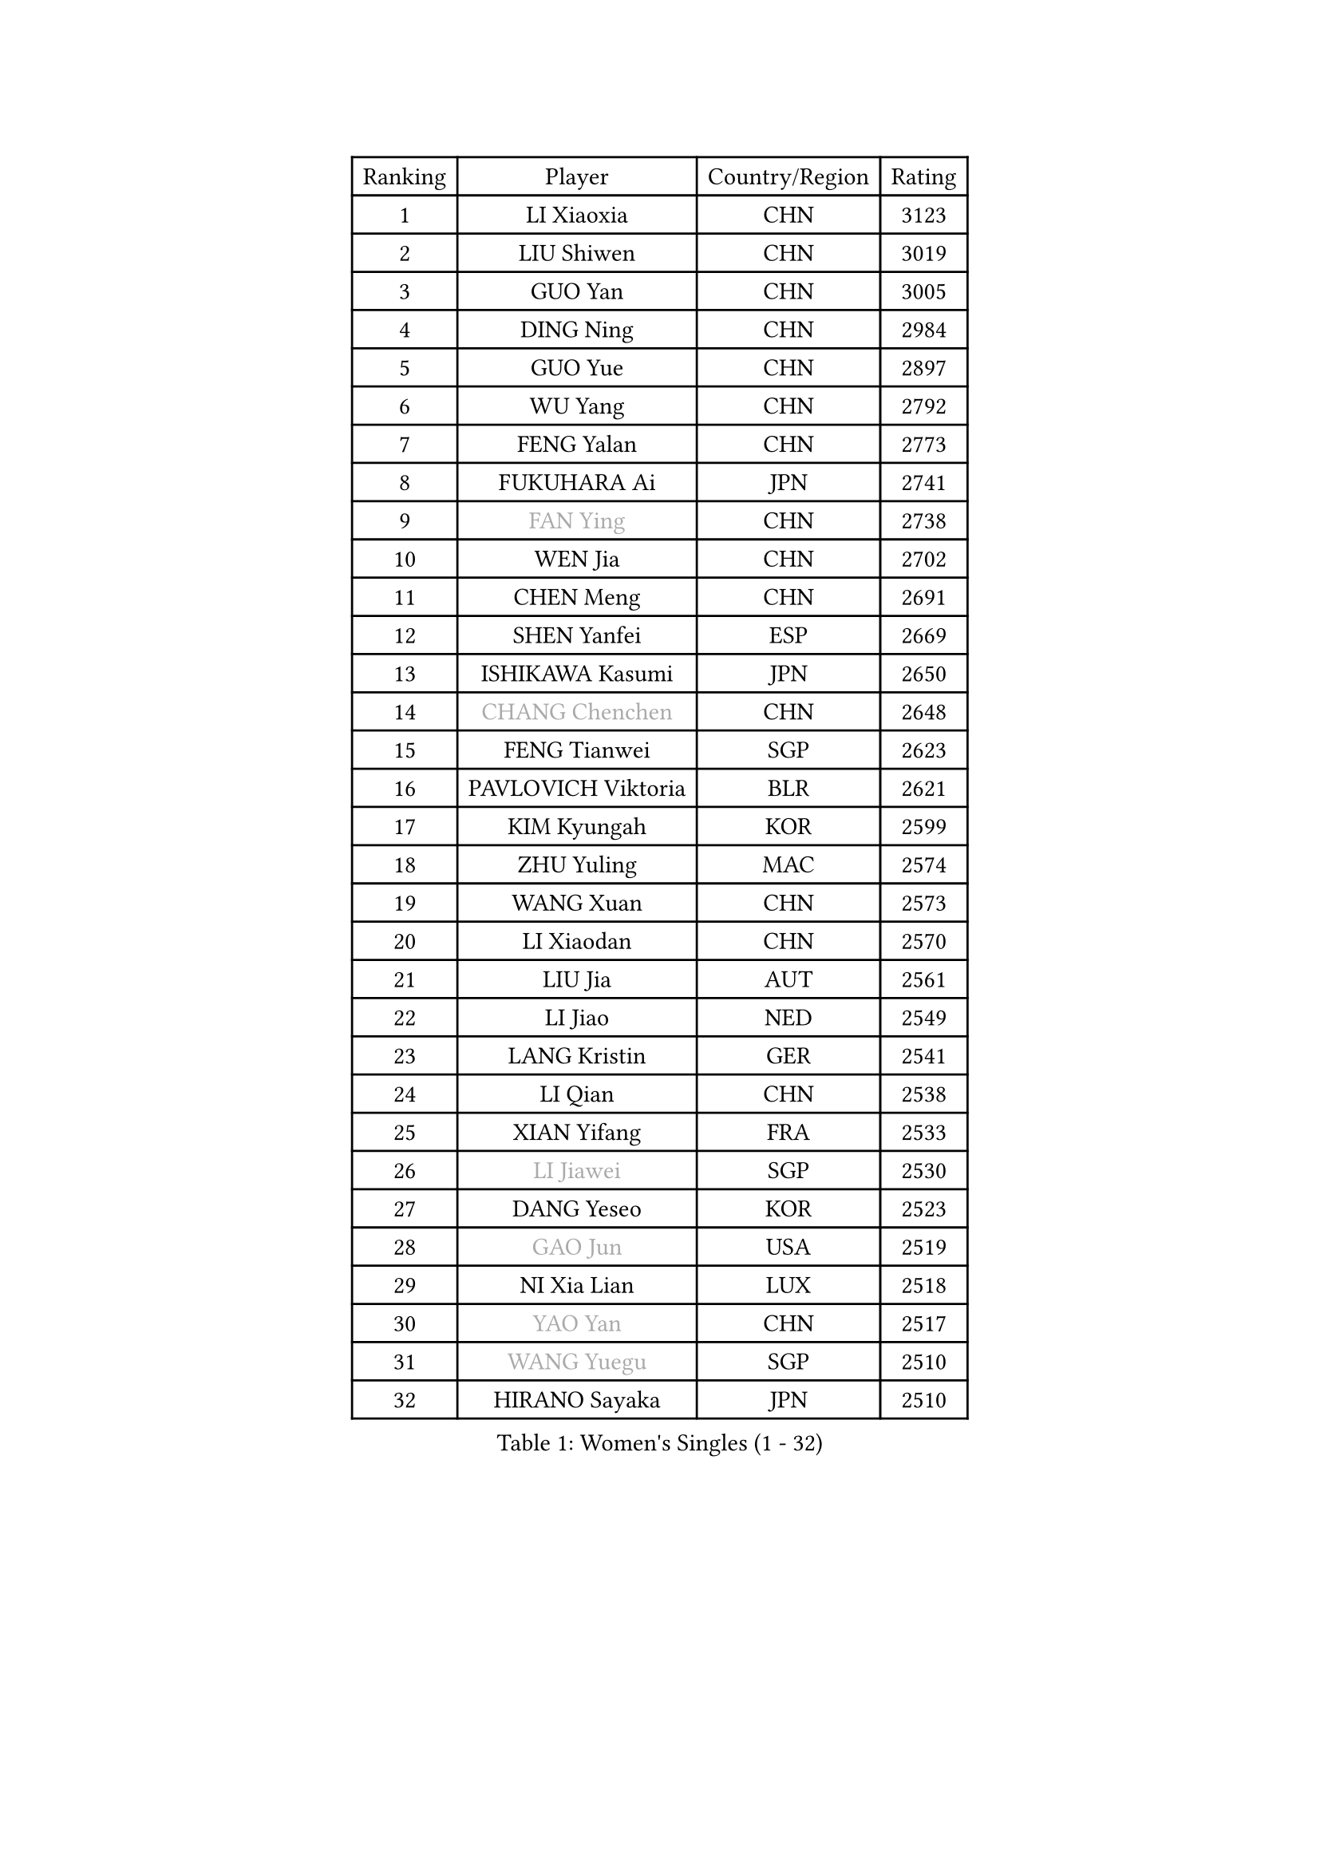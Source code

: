 
#set text(font: ("Courier New", "NSimSun"))
#figure(
  caption: "Women's Singles (1 - 32)",
    table(
      columns: 4,
      [Ranking], [Player], [Country/Region], [Rating],
      [1], [LI Xiaoxia], [CHN], [3123],
      [2], [LIU Shiwen], [CHN], [3019],
      [3], [GUO Yan], [CHN], [3005],
      [4], [DING Ning], [CHN], [2984],
      [5], [GUO Yue], [CHN], [2897],
      [6], [WU Yang], [CHN], [2792],
      [7], [FENG Yalan], [CHN], [2773],
      [8], [FUKUHARA Ai], [JPN], [2741],
      [9], [#text(gray, "FAN Ying")], [CHN], [2738],
      [10], [WEN Jia], [CHN], [2702],
      [11], [CHEN Meng], [CHN], [2691],
      [12], [SHEN Yanfei], [ESP], [2669],
      [13], [ISHIKAWA Kasumi], [JPN], [2650],
      [14], [#text(gray, "CHANG Chenchen")], [CHN], [2648],
      [15], [FENG Tianwei], [SGP], [2623],
      [16], [PAVLOVICH Viktoria], [BLR], [2621],
      [17], [KIM Kyungah], [KOR], [2599],
      [18], [ZHU Yuling], [MAC], [2574],
      [19], [WANG Xuan], [CHN], [2573],
      [20], [LI Xiaodan], [CHN], [2570],
      [21], [LIU Jia], [AUT], [2561],
      [22], [LI Jiao], [NED], [2549],
      [23], [LANG Kristin], [GER], [2541],
      [24], [LI Qian], [CHN], [2538],
      [25], [XIAN Yifang], [FRA], [2533],
      [26], [#text(gray, "LI Jiawei")], [SGP], [2530],
      [27], [DANG Yeseo], [KOR], [2523],
      [28], [#text(gray, "GAO Jun")], [USA], [2519],
      [29], [NI Xia Lian], [LUX], [2518],
      [30], [#text(gray, "YAO Yan")], [CHN], [2517],
      [31], [#text(gray, "WANG Yuegu")], [SGP], [2510],
      [32], [HIRANO Sayaka], [JPN], [2510],
    )
  )#pagebreak()

#set text(font: ("Courier New", "NSimSun"))
#figure(
  caption: "Women's Singles (33 - 64)",
    table(
      columns: 4,
      [Ranking], [Player], [Country/Region], [Rating],
      [33], [ZHAO Yan], [CHN], [2508],
      [34], [MONTEIRO DODEAN Daniela], [ROU], [2506],
      [35], [MOON Hyunjung], [KOR], [2504],
      [36], [LI Jie], [NED], [2495],
      [37], [SAMARA Elizabeta], [ROU], [2493],
      [38], [YANG Ha Eun], [KOR], [2490],
      [39], [YU Mengyu], [SGP], [2485],
      [40], [LI Xue], [FRA], [2482],
      [41], [#text(gray, "RAO Jingwen")], [CHN], [2477],
      [42], [#text(gray, "PARK Miyoung")], [KOR], [2474],
      [43], [WU Jiaduo], [GER], [2471],
      [44], [SUH Hyo Won], [KOR], [2462],
      [45], [LI Qian], [POL], [2462],
      [46], [WAKAMIYA Misako], [JPN], [2455],
      [47], [LI Chunli], [NZL], [2454],
      [48], [SEOK Hajung], [KOR], [2449],
      [49], [PESOTSKA Margaryta], [UKR], [2444],
      [50], [LEE Eunhee], [KOR], [2440],
      [51], [JEON Jihee], [KOR], [2438],
      [52], [TIKHOMIROVA Anna], [RUS], [2435],
      [53], [TIE Yana], [HKG], [2432],
      [54], [PERGEL Szandra], [HUN], [2419],
      [55], [FUKUOKA Haruna], [JPN], [2415],
      [56], [VACENOVSKA Iveta], [CZE], [2414],
      [57], [WINTER Sabine], [GER], [2411],
      [58], [IVANCAN Irene], [GER], [2408],
      [59], [BALAZOVA Barbora], [SVK], [2404],
      [60], [JIANG Huajun], [HKG], [2404],
      [61], [JIA Jun], [CHN], [2400],
      [62], [POTA Georgina], [HUN], [2396],
      [63], [YOON Sunae], [KOR], [2387],
      [64], [RI Mi Gyong], [PRK], [2382],
    )
  )#pagebreak()

#set text(font: ("Courier New", "NSimSun"))
#figure(
  caption: "Women's Singles (65 - 96)",
    table(
      columns: 4,
      [Ranking], [Player], [Country/Region], [Rating],
      [65], [PARTYKA Natalia], [POL], [2376],
      [66], [CHOI Moonyoung], [KOR], [2376],
      [67], [RAMIREZ Sara], [ESP], [2373],
      [68], [MORIZONO Misaki], [JPN], [2365],
      [69], [KIM Jong], [PRK], [2364],
      [70], [EKHOLM Matilda], [SWE], [2358],
      [71], [RI Myong Sun], [PRK], [2356],
      [72], [GU Yuting], [CHN], [2355],
      [73], [TAN Wenling], [ITA], [2354],
      [74], [PASKAUSKIENE Ruta], [LTU], [2352],
      [75], [SOLJA Petrissa], [GER], [2352],
      [76], [#text(gray, "SUN Beibei")], [SGP], [2349],
      [77], [YAMANASHI Yuri], [JPN], [2348],
      [78], [SKOV Mie], [DEN], [2347],
      [79], [STEFANOVA Nikoleta], [ITA], [2345],
      [80], [WU Xue], [DOM], [2343],
      [81], [SZOCS Bernadette], [ROU], [2336],
      [82], [LAY Jian Fang], [AUS], [2331],
      [83], [XIAO Maria], [ESP], [2328],
      [84], [KREKINA Svetlana], [RUS], [2324],
      [85], [MISIKONYTE Lina], [LTU], [2322],
      [86], [WANG Chen], [CHN], [2321],
      [87], [MADARASZ Dora], [HUN], [2318],
      [88], [SOLJA Amelie], [AUT], [2315],
      [89], [MU Zi], [CHN], [2313],
      [90], [MIKHAILOVA Polina], [RUS], [2310],
      [91], [POLCANOVA Sofia], [AUT], [2309],
      [92], [SONG Maeum], [KOR], [2305],
      [93], [ISHIGAKI Yuka], [JPN], [2301],
      [94], [SHIM Serom], [KOR], [2300],
      [95], [ZHENG Jiaqi], [USA], [2300],
      [96], [CHEN Szu-Yu], [TPE], [2299],
    )
  )#pagebreak()

#set text(font: ("Courier New", "NSimSun"))
#figure(
  caption: "Women's Singles (97 - 128)",
    table(
      columns: 4,
      [Ranking], [Player], [Country/Region], [Rating],
      [97], [CHEN TONG Fei-Ming], [TPE], [2297],
      [98], [MOLNAR Cornelia], [CRO], [2294],
      [99], [MATSUZAWA Marina], [JPN], [2293],
      [100], [NG Wing Nam], [HKG], [2290],
      [101], [ONO Shiho], [JPN], [2288],
      [102], [FUJII Hiroko], [JPN], [2288],
      [103], [GRUNDISCH Carole], [FRA], [2287],
      [104], [YAN Chimei], [SMR], [2287],
      [105], [#text(gray, "BOROS Tamara")], [CRO], [2287],
      [106], [LEE I-Chen], [TPE], [2286],
      [107], [CHENG I-Ching], [TPE], [2286],
      [108], [BARTHEL Zhenqi], [GER], [2284],
      [109], [SUN Jin], [CHN], [2284],
      [110], [HWANG Jina], [KOR], [2283],
      [111], [TOTH Krisztina], [HUN], [2282],
      [112], [LOVAS Petra], [HUN], [2280],
      [113], [KOMWONG Nanthana], [THA], [2275],
      [114], [YIP Lily], [USA], [2274],
      [115], [BILENKO Tetyana], [UKR], [2274],
      [116], [PRIVALOVA Alexandra], [BLR], [2273],
      [117], [LIU Gaoyang], [CHN], [2271],
      [118], [NONAKA Yuki], [JPN], [2271],
      [119], [STEFANSKA Kinga], [POL], [2268],
      [120], [#text(gray, "GANINA Svetlana")], [RUS], [2267],
      [121], [PAVLOVICH Veronika], [BLR], [2264],
      [122], [ODOROVA Eva], [SVK], [2262],
      [123], [#text(gray, "SCHALL Elke")], [GER], [2261],
      [124], [ERDELJI Anamaria], [SRB], [2252],
      [125], [HUANG Yi-Hua], [TPE], [2250],
      [126], [KIM Hye Song], [PRK], [2248],
      [127], [HAPONOVA Hanna], [UKR], [2244],
      [128], [BLIZNET Olga], [MDA], [2242],
    )
  )